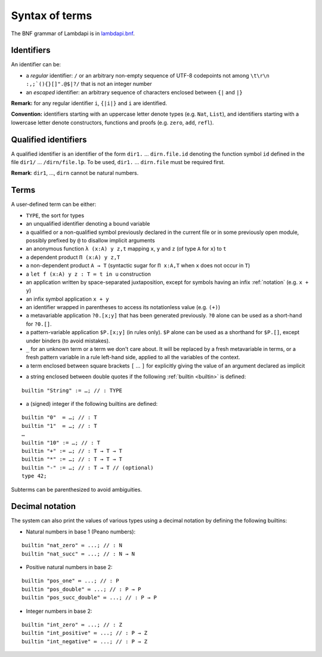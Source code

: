 Syntax of terms
===============

The BNF grammar of Lambdapi is in `lambdapi.bnf <https://raw.githubusercontent.com/Deducteam/lambdapi/master/doc/lambdapi.bnf>`__.

Identifiers
-----------
An identifier can be:

* a *regular* identifier: ``/`` or an arbitrary non-empty sequence of
  UTF-8 codepoints not among ``\t\r\n :,;`(){}[]".@$|?/`` that is not
  an integer number

* an *escaped* identifier: an arbitrary sequence of characters
  enclosed between ``{|`` and ``|}``

**Remark:** for any regular identifier ``i``, ``{|i|}`` and ``i`` are
identified.

**Convention:** identifiers starting with an uppercase letter denote
types (e.g.  ``Nat``, ``List``), and identifiers starting with a
lowercase letter denote constructors, functions and proofs
(e.g. ``zero``, ``add``, ``refl``).

Qualified identifiers
---------------------
A qualified identifier is an identifier of the form
``dir1.`` … ``dirn.file.id`` denoting the function symbol ``id`` defined
in the file ``dir1/`` … ``/dirn/file.lp``. To be used, ``dir1.`` …
``dirn.file`` must be required first.

**Remark**: ``dir1``, …, ``dirn`` cannot be natural numbers.

Terms
-----
A user-defined term can be either:

* ``TYPE``, the sort for types

* an unqualified identifier denoting a bound variable

* a qualified or a non-qualified symbol previously declared in the
  current file or in some previously open module, possibly prefixed by
  ``@`` to disallow implicit arguments

* an anonymous function ``λ (x:A) y z,t`` mapping ``x``, ``y`` and ``z``
  (of type ``A`` for ``x``) to ``t``

* a dependent product ``Π (x:A) y z,T``

* a non-dependent product ``A → T`` (syntactic sugar for ``Π x:A,T`` when ``x``
  does not occur in ``T``)

* a ``let f (x:A) y z : T ≔ t in u`` construction

* an application written by space-separated juxtaposition, except for
  symbols having an infix :ref:`notation` (e.g. ``x + y``)

* an infix symbol application ``x + y``

* an identifier wrapped in parentheses to access its notationless
  value (e.g. ``(+)``)

* a metavariable application ``?0.[x;y]`` that has been generated
  previously. ``?0`` alone can be used as a short-hand for ``?0.[]``.

* a pattern-variable application ``$P.[x;y]`` (in rules only). ``$P``
  alone can be used as a shorthand for ``$P.[]``, except under binders
  (to avoid mistakes).

* ``_`` for an unknown term or a term we don't care about.  It will be
  replaced by a fresh metavariable in terms, or a fresh pattern
  variable in a rule left-hand side, applied to all the variables of
  the context.

* a term enclosed between square brackets ``[`` … ``]`` for explicitly
  giving the value of an argument declared as implicit

.. String-builtin:

* a string enclosed between double quotes if the following :ref:`builtin <builtin>` is defined:

::

   builtin "String" := …; // : TYPE

* a (signed) integer if the following builtins are defined:

::

   builtin "0"  ≔ …; // : T
   builtin "1"  ≔ …; // : T
   …
   builtin "10" := …; // : T
   builtin "+" := …; // : T → T → T
   builtin "*" := …; // : T → T → T
   builtin "-" := …; // : T → T // (optional)
   type 42;

Subterms can be parenthesized to avoid ambiguities.

Decimal notation
----------------
The system can also print the values of various types using a decimal notation by defining the following builtins:

* Natural numbers in base 1 (Peano numbers):

::
   
   builtin "nat_zero" ≔ ...; // : N
   builtin "nat_succ" ≔ ...; // : N → N

* Positive natural numbers in base 2:

::
   
   builtin "pos_one" ≔ ...; // : P
   builtin "pos_double" ≔ ...; // : P → P
   builtin "pos_succ_double" ≔ ...; // : P → P

* Integer numbers in base 2:

::
   
   builtin "int_zero" ≔ ...; // : Z
   builtin "int_positive" ≔ ...; // : P → Z
   builtin "int_negative" ≔ ...; // : P → Z
